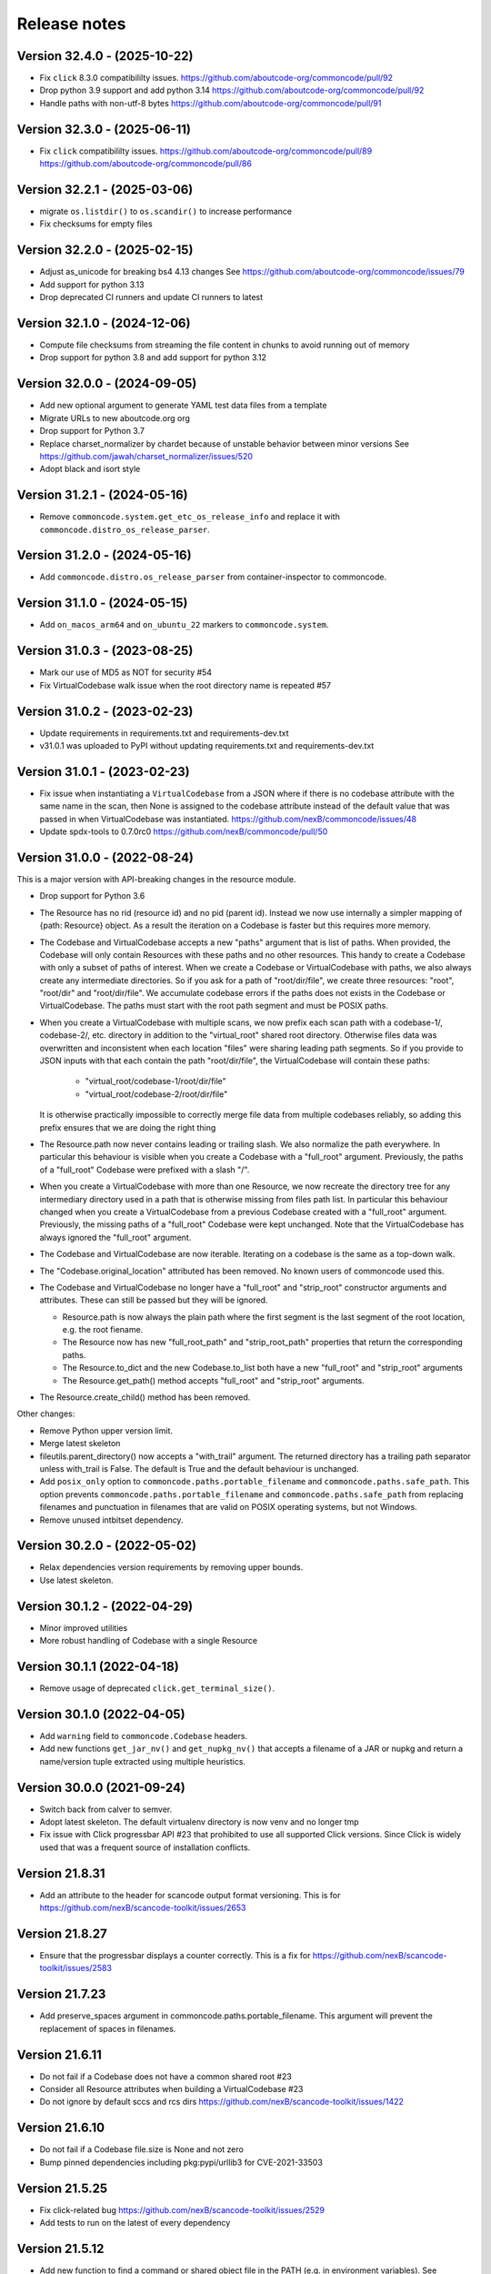 Release notes
=============

Version 32.4.0 - (2025-10-22)
-----------------------------

- Fix ``click`` 8.3.0 compatibililty issues.
  https://github.com/aboutcode-org/commoncode/pull/92

- Drop python 3.9 support and add python 3.14
  https://github.com/aboutcode-org/commoncode/pull/92

- Handle paths with non-utf-8 bytes
  https://github.com/aboutcode-org/commoncode/pull/91

Version 32.3.0 - (2025-06-11)
-----------------------------

- Fix ``click`` compatibililty issues.
  https://github.com/aboutcode-org/commoncode/pull/89
  https://github.com/aboutcode-org/commoncode/pull/86

Version 32.2.1 - (2025-03-06)
-----------------------------

- migrate ``os.listdir()`` to ``os.scandir()`` to increase performance
- Fix checksums for empty files

Version 32.2.0 - (2025-02-15)
-----------------------------

- Adjust as_unicode for breaking bs4 4.13 changes
  See https://github.com/aboutcode-org/commoncode/issues/79
- Add support for python 3.13
- Drop deprecated CI runners and update CI runners to latest

Version 32.1.0 - (2024-12-06)
-----------------------------

- Compute file checksums from streaming the file content in chunks to avoid running out of memory
- Drop support for python 3.8 and add support for python 3.12

Version 32.0.0 - (2024-09-05)
-----------------------------

- Add new optional argument to generate YAML test data files from a template
- Migrate URLs to new aboutcode.org org
- Drop support for Python 3.7
- Replace charset_normalizer by chardet because of unstable behavior between minor versions
  See https://github.com/jawah/charset_normalizer/issues/520
- Adopt black and isort style


Version 31.2.1 - (2024-05-16)
-----------------------------

- Remove ``commoncode.system.get_etc_os_release_info`` and replace it with
  ``commoncode.distro_os_release_parser``.


Version 31.2.0 - (2024-05-16)
-----------------------------

- Add ``commoncode.distro.os_release_parser`` from container-inspector to commoncode.


Version 31.1.0 - (2024-05-15)
------------------------------

- Add ``on_macos_arm64`` and ``on_ubuntu_22`` markers to ``commoncode.system``.


Version 31.0.3 - (2023-08-25)
------------------------------

- Mark our use of MD5 as NOT for security #54
- Fix VirtualCodebase walk issue when the root directory name is repeated #57


Version 31.0.2 - (2023-02-23)
------------------------------

- Update requirements in requirements.txt and requirements-dev.txt
- v31.0.1 was uploaded to PyPI without updating requirements.txt and
  requirements-dev.txt


Version 31.0.1 - (2023-02-23)
------------------------------

- Fix issue when instantiating a ``VirtualCodebase`` from a JSON where if there
  is no codebase attribute with the same name in the scan, then None is assigned
  to the codebase attribute instead of the default value that was passed in when
  VirtualCodebase was instantiated.
  https://github.com/nexB/commoncode/issues/48

- Update spdx-tools to 0.7.0rc0
  https://github.com/nexB/commoncode/pull/50


Version 31.0.0 - (2022-08-24)
------------------------------

This is a major version with API-breaking changes in the resource module.

- Drop support for Python 3.6

- The Resource has no rid (resource id) and no pid (parent id). Instead
  we now use internally a simpler mapping of {path: Resource} object.
  As a result the iteration on a Codebase is faster but this requires more
  memory.

- The Codebase and VirtualCodebase accepts a new "paths" argument that is list
  of paths. When provided, the Codebase will only contain Resources with these
  paths and no other resources. This handy to create a Codebase with only a
  subset of paths of interest. When we create a Codebase or VirtualCodebase
  with paths, we also always create any intermediate directories. So if you
  ask for a path of "root/dir/file", we create three resources: "root",
  "root/dir" and "root/dir/file". We accumulate codebase errors if the paths
  does not exists in the Codebase or VirtualCodebase. The paths must start with
  the root path segment and must be POSIX paths.

- When you create a VirtualCodebase with multiple scans, we now prefix each
  scan path with a codebase-1/, codebase-2/, etc. directory in addition to the
  "virtual_root" shared root directory. Otherwise files data was overwritten
  and inconsistent when each location "files" were sharing leading path
  segments. So if you provide to JSON inputs with that each contain the path
  "root/dir/file", the VirtualCodebase will contain these paths:

    - "virtual_root/codebase-1/root/dir/file"
    - "virtual_root/codebase-2/root/dir/file"

  It is otherwise practically impossible to correctly merge file data from
  multiple codebases reliably, so adding this prefix ensures that we are doing
  the right thing

- The Resource.path now never contains leading or trailing slash. We also
  normalize the path everywhere. In particular this behaviour is visible when
  you create a Codebase with a "full_root" argument. Previously, the paths of a
  "full_root" Codebase were prefixed with a slash "/".

- When you create a VirtualCodebase with more than one Resource, we now recreate
  the directory tree for any intermediary directory used in a path that is
  otherwise missing from files path list.
  In particular this behaviour changed when you create a VirtualCodebase from
  a previous Codebase created with a "full_root" argument. Previously, the
  missing paths of a "full_root" Codebase were kept unchanged.
  Note that the VirtualCodebase has always ignored the "full_root" argument.

- The Codebase and VirtualCodebase are now iterable. Iterating on a codebase
  is the same as a top-down walk.

- The "Codebase.original_location" attributed has been removed.
  No known users of commoncode used this.

- The Codebase and VirtualCodebase no longer have a "full_root" and
  "strip_root" constructor arguments and attributes. These can still be
  passed but they will be ignored.

  - Resource.path is now always the plain path where the first segment
    is the last segment of the root location, e.g. the root fiename.

  - The Resource now has new "full_root_path" and "strip_root_path"
    properties that return the corresponding paths.

  - The Resource.to_dict and the new Codebase.to_list both have a new
    "full_root" and "strip_root" arguments

  - The Resource.get_path() method accepts "full_root" and "strip_root" arguments.

- The Resource.create_child() method has been removed.

Other changes:

- Remove Python upper version limit.
- Merge latest skeleton
- fileutils.parent_directory() now accepts a "with_trail" argument.
  The returned directory has a trailing path separator unless with_trail is False.
  The default is True and the default behaviour is unchanged.

- Add ``posix_only`` option to ``commoncode.paths.portable_filename`` and
  ``commoncode.paths.safe_path``. This option prevents
  ``commoncode.paths.portable_filename`` and ``commoncode.paths.safe_path`` from
  replacing filenames and punctuation in filenames that are valid on POSIX
  operating systems, but not Windows.

- Remove unused intbitset dependency.


Version 30.2.0 - (2022-05-02)
------------------------------

- Relax dependencies version requirements by removing upper bounds.
- Use latest skeleton.


Version 30.1.2 - (2022-04-29)
------------------------------

- Minor improved utilities
- More robust handling of Codebase with a single Resource


Version 30.1.1 (2022-04-18)
------------------------------

- Remove usage of deprecated ``click.get_terminal_size()``.


Version 30.1.0 (2022-04-05)
------------------------------

- Add ``warning`` field to ``commoncode.Codebase`` headers.
- Add new functions ``get_jar_nv()`` and ``get_nupkg_nv()`` that accepts
  a filename of a JAR or nupkg and return a name/version tuple extracted
  using multiple heuristics.


Version 30.0.0 (2021-09-24)
------------------------------

- Switch back from calver to semver.
- Adopt latest skeleton. The default virtualenv directory is now venv and no
  longer tmp
- Fix issue with Click progressbar API #23 that prohibited to use all supported
  Click versions. Since Click is widely used that was a frequent source of
  installation conflicts.


Version 21.8.31
---------------

- Add an attribute to the header for scancode output format versioning.
  This is for https://github.com/nexB/scancode-toolkit/issues/2653


Version 21.8.27
---------------

- Ensure that the progressbar displays a counter correctly.
  This is a fix for https://github.com/nexB/scancode-toolkit/issues/2583


Version 21.7.23
---------------

- Add preserve_spaces argument in commoncode.paths.portable_filename.
  This argument will prevent the replacement of spaces in filenames.


Version 21.6.11
---------------

- Do not fail if a Codebase does not have a common shared root #23
- Consider all Resource attributes when building a VirtualCodebase #23
- Do not ignore by default sccs and rcs dirs https://github.com/nexB/scancode-toolkit/issues/1422


Version 21.6.10
---------------

- Do not fail if a Codebase file.size is None and not zero
- Bump pinned dependencies including pkg:pypi/urllib3 for CVE-2021-33503


Version 21.5.25
---------------

- Fix click-related bug https://github.com/nexB/scancode-toolkit/issues/2529
- Add tests to run on the latest of every dependency


Version 21.5.12
---------------

- Add new function to find a command or shared object file in the PATH (e.g. in
  environment variables). See commoncode.command.find_in_path()
- Add new simplified the commoncode.command.execute() function.
- Add support for Python 3.10
- Update tests to cope with Python 3.6 bug https://bugs.python.org/issue26919
- Adopt latest skeleton with configure scripts updates

Breaking API changes:

- commoncode.command.load_shared_library() now ignores the lib_dir argument
- commoncode.command.execute2() is deprecated and ignores the lib_dir argument
  it is replaced by commoncode.command.execute()
- In commoncode.testcase get_test_loc() "exists" argument has been renamed to
  "must_exist". It has also been added to FileDrivenTesting.get_test_loc()
  method.


Version 21.4.28
---------------

- Add new function to get a Resource path stripped from its root path segment


Version 21.1.21
---------------

- Improve error reporting when oding missing DLLs
- Clean config and improve basic documentation


Version 21.1.14
---------------

- Update dependencies
- Add Azure Pipelines CI support
- Drop Python 2 support
- Update license


Version 20.10.08
----------------

- Add support for both python 2 + 3
- Add CI support for python 2 + 3


Version 20.10
-------------

* Minimal fixes needed for proper release


Version 20.09.30
----------------

- Update to PEP 517/518 development practices
- Add some minimal documentation


Version 20.09
-------------

- Initial release.

